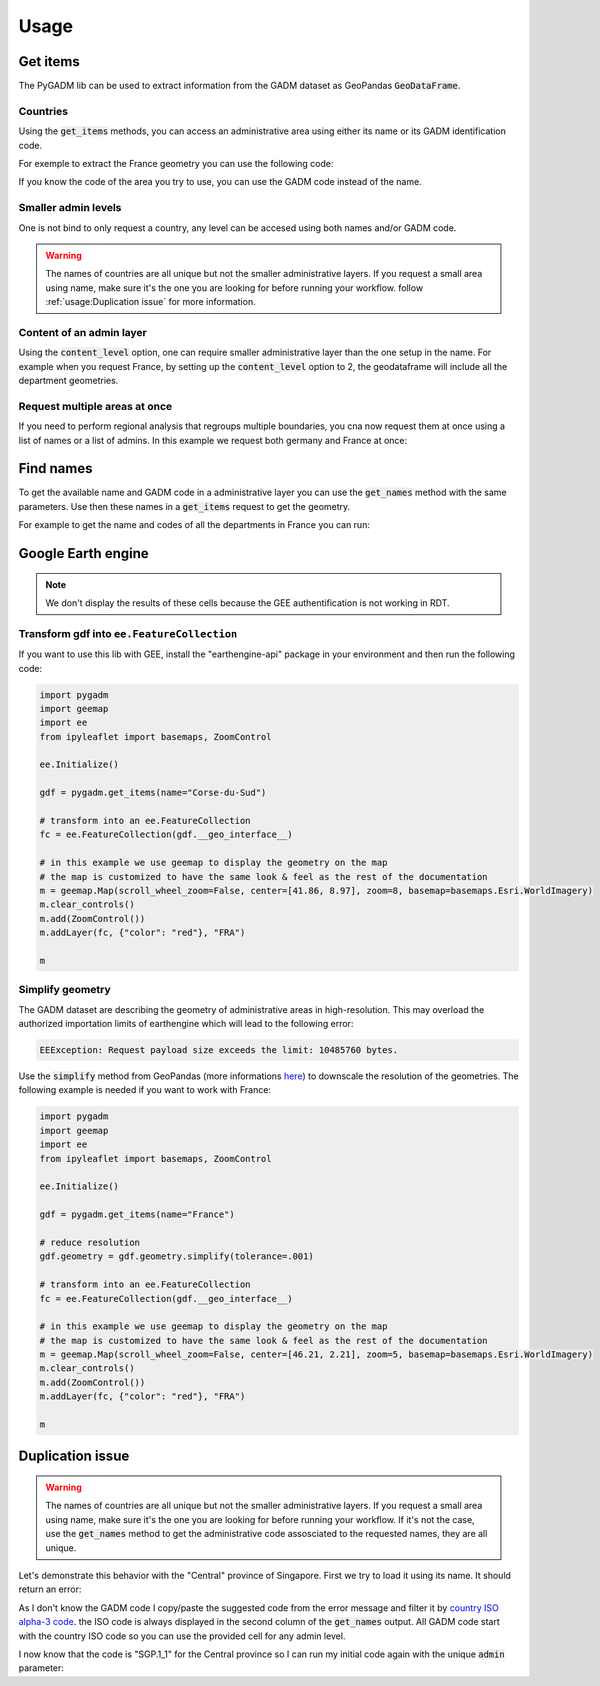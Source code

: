 Usage
=====

Get items
---------

The PyGADM lib can be used to extract information from the GADM dataset as GeoPandas :code:`GeoDataFrame`.

Countries
^^^^^^^^^

Using the :code:`get_items` methods, you can access an administrative area using either its name or its GADM identification code. 

For exemple to extract the France geometry you can use the following code:

.. jupyter-execute::

    import pygadm 
    from ipyleaflet import GeoJSON, Map, basemaps

    gdf = pygadm.get_items(name="France")

    # display it in a map 
    m = Map(basemap=basemaps.Esri.WorldImagery,  zoom=5, center=[46.21, 2.21])
    m.add(GeoJSON(data=gdf.__geo_interface__, style={"color": "red", "fillOpacity": .4}))

    m

If you know the code of the area you try to use, you can use the GADM code instead of the name.

.. jupyter-execute:: 

    import pygadm 
    from ipyleaflet import GeoJSON, Map, basemaps

    gdf = pygadm.get_items(admin="FRA")

    # display it in a map 
    m = Map(basemap=basemaps.Esri.WorldImagery,  zoom=5, center=[46.21, 2.21])
    m.add(GeoJSON(data=gdf.__geo_interface__, style={"color": "red", "fillOpacity": .4}))

    m

Smaller admin levels
^^^^^^^^^^^^^^^^^^^^

One is not bind to only request a country, any level can be accesed using both names and/or GADM code. 

.. jupyter-execute:: 

    import pygadm 
    from ipyleaflet import GeoJSON, Map, basemaps

    gdf = pygadm.get_items(name="Corse-du-Sud")

    # display it in a map 
    m = Map(basemap=basemaps.Esri.WorldImagery, zoom=8, center=[41.86, 8.97])
    m.add(GeoJSON(data=gdf.__geo_interface__, style={"color": "red", "fillOpacity": .4}))

    m

.. warning::

    The names of countries are all unique but not the smaller administrative layers. If you request a small area using name, make sure it's the one you are looking for before running your workflow. follow :ref:`usage:Duplication issue` for more information.

Content of an admin layer
^^^^^^^^^^^^^^^^^^^^^^^^^

Using the :code:`content_level` option, one can require smaller administrative layer than the one setup in the name. For example when you request France, by setting up the :code:`content_level` option to 2, the geodataframe will include all the department geometries.

.. jupyter-execute:: 

    import pygadm 
    from ipyleaflet import GeoJSON, Map, basemaps

    gdf = pygadm.get_items(admin="FRA", content_level=2)

    # display it in a map 
    m = Map(basemap=basemaps.Esri.WorldImagery,  zoom=5, center=[46.21, 2.21])
    m.add(GeoJSON(data=gdf.__geo_interface__, style={"color": "red", "fillOpacity": .4}))

    m

Request multiple areas at once
^^^^^^^^^^^^^^^^^^^^^^^^^^^^^^

.. versionadded:: 0.2.0

    names and admin can now be set as list 

If you need to perform regional analysis that regroups multiple boundaries, you cna now request them at once using a list of names or a list of admins. In this example we request both germany and France at once: 

.. jupyter-execute:: 

    import pygadm
    from ipyleaflet import GeoJSON, Map, basemaps

    gdf = pygadm.get_items(name=["France", "Germany"])

    # display it in a map
    m = Map(basemap=basemaps.Esri.WorldImagery,  zoom=5, center=[48.83, 5.17])
    m.add(GeoJSON(data=gdf.__geo_interface__, style={"color": "red", "fillOpacity": .4}))

    m

Find names
----------

To get the available name and GADM code in a administrative layer you can use the :code:`get_names` method with the same parameters. Use then these names in a :code:`get_items` request to get the geometry.

For example to get the name and codes of all the departments in France you can run: 

.. jupyter-execute:: 

    import pygadm

    pygadm.get_names(admin="FRA", content_level=2)

Google Earth engine
-------------------

.. note:: 

    We don't display the results of these cells because the GEE authentification is not working in RDT.

Transform gdf into ``ee.FeatureCollection``
^^^^^^^^^^^^^^^^^^^^^^^^^^^^^^^^^^^^^^^^^^^

If you want to use this lib with GEE, install the "earthengine-api" package in your environment and then run the following code:

.. code-block:: python

    import pygadm
    import geemap
    import ee 
    from ipyleaflet import basemaps, ZoomControl

    ee.Initialize()

    gdf = pygadm.get_items(name="Corse-du-Sud")

    # transform into an ee.FeatureCollection
    fc = ee.FeatureCollection(gdf.__geo_interface__)

    # in this example we use geemap to display the geometry on the map
    # the map is customized to have the same look & feel as the rest of the documentation
    m = geemap.Map(scroll_wheel_zoom=False, center=[41.86, 8.97], zoom=8, basemap=basemaps.Esri.WorldImagery)
    m.clear_controls()
    m.add(ZoomControl())
    m.addLayer(fc, {"color": "red"}, "FRA")

    m

Simplify geometry
^^^^^^^^^^^^^^^^^

The GADM dataset are describing the geometry of administrative areas in high-resolution. This may overload the authorized importation limits of earthengine which will lead to the following error: 

.. code-block:: console

    EEException: Request payload size exceeds the limit: 10485760 bytes.

Use the :code:`simplify` method from GeoPandas (more informations `here <https://geopandas.org/en/stable/docs/reference/api/geopandas.GeoSeries.simplify.html>`__) to downscale the resolution of the geometries. The following example is needed if you want to work with France: 

.. code-block:: python 

    import pygadm
    import geemap
    import ee 
    from ipyleaflet import basemaps, ZoomControl

    ee.Initialize()

    gdf = pygadm.get_items(name="France")

    # reduce resolution
    gdf.geometry = gdf.geometry.simplify(tolerance=.001)

    # transform into an ee.FeatureCollection
    fc = ee.FeatureCollection(gdf.__geo_interface__)

    # in this example we use geemap to display the geometry on the map
    # the map is customized to have the same look & feel as the rest of the documentation
    m = geemap.Map(scroll_wheel_zoom=False, center=[46.21, 2.21], zoom=5, basemap=basemaps.Esri.WorldImagery)
    m.clear_controls()
    m.add(ZoomControl())
    m.addLayer(fc, {"color": "red"}, "FRA")

    m

Duplication issue
-----------------

.. warning::

    The names of countries are all unique but not the smaller administrative layers. If you request a small area using name, make sure it's the one you are looking for before running your workflow. If it's not the case, use the :code:`get_names` method to get the administrative code assosciated to the requested names, they are all unique.

Let's demonstrate this behavior with the "Central" province of Singapore. First we try to load it using its name. It should return an error:  

.. jupyter-execute::
    :raises: ValueError 

    import pygadm

    gdf = pygadm.get_items(name="Central")

As I don't know the GADM code I copy/paste the suggested code from the error message and filter it by `country ISO alpha-3 code <https://www.iban.com/country-codes>`__. the ISO code is always displayed in the second column of the :code:`get_names` output. All GADM code start with the country ISO code so you can use the provided cell for any admin level. 

.. jupyter-execute::

    import pygadm 

    df = pygadm.get_names(name="Central")
    df = df[df.iloc[:,1].str.startswith("SGP")]
    df

I now know that the code is "SGP.1_1" for the Central province so I can run my initial code again with the unique :code:`admin` parameter: 

.. jupyter-execute:: 

    import pygadm 
    from ipyleaflet import GeoJSON, Map, basemaps

    gdf = pygadm.get_items(admin="SGP.1_1")

    # display it in a map 
    m = Map(basemap=basemaps.Esri.WorldImagery,  zoom=11, center=[1.29, 103.83])
    m.add(GeoJSON(data=gdf.__geo_interface__, style={"color": "red", "fillOpacity": .4}))

    m 




